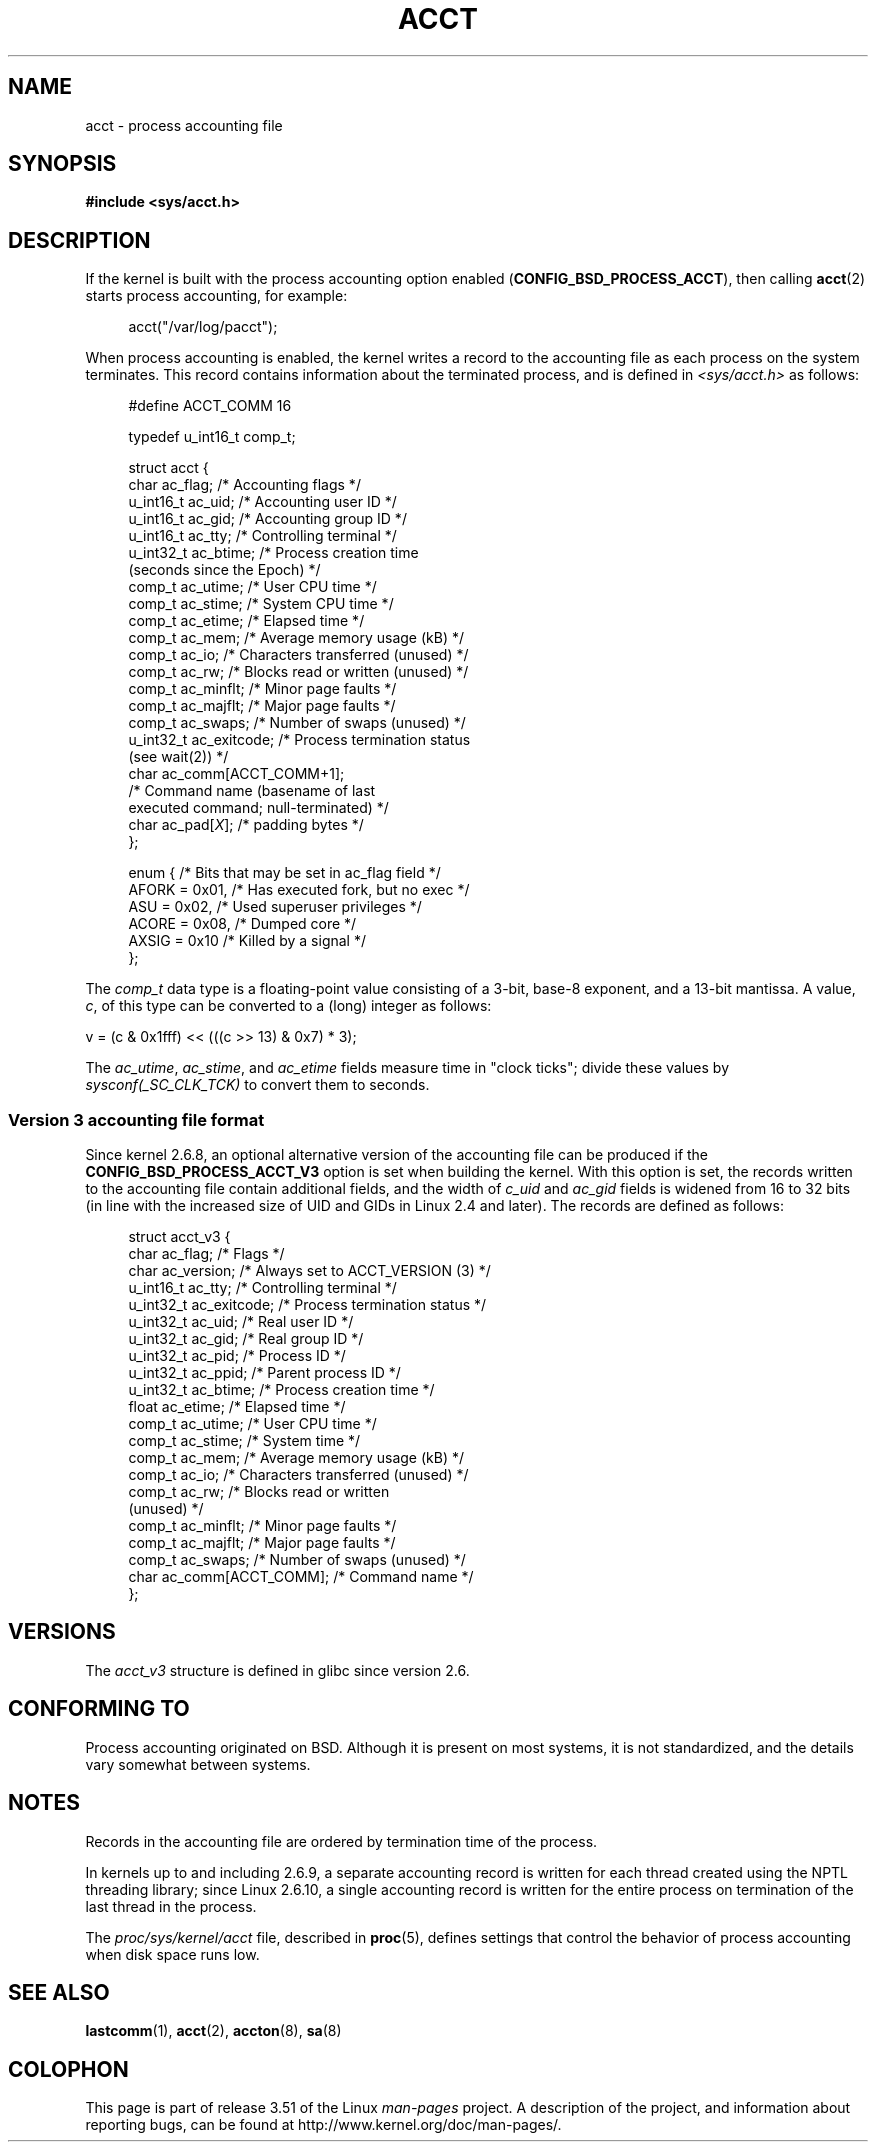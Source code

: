 .\" Copyright (C) 2008, Michael Kerrisk <mtk.manpages@gmail.com>
.\"
.\" %%%LICENSE_START(VERBATIM)
.\" Permission is granted to make and distribute verbatim copies of this
.\" manual provided the copyright notice and this permission notice are
.\" preserved on all copies.
.\"
.\" Permission is granted to copy and distribute modified versions of this
.\" manual under the conditions for verbatim copying, provided that the
.\" entire resulting derived work is distributed under the terms of a
.\" permission notice identical to this one.
.\"
.\" Since the Linux kernel and libraries are constantly changing, this
.\" manual page may be incorrect or out-of-date.  The author(s) assume no
.\" responsibility for errors or omissions, or for damages resulting from
.\" the use of the information contained herein.  The author(s) may not
.\" have taken the same level of care in the production of this manual,
.\" which is licensed free of charge, as they might when working
.\" professionally.
.\"
.\" Formatted or processed versions of this manual, if unaccompanied by
.\" the source, must acknowledge the copyright and authors of this work.
.\" %%%LICENSE_END
.\"
.TH ACCT 5 2008-06-15 "Linux" "Linux Programmer's Manual"
.SH NAME
acct \- process accounting file
.SH SYNOPSIS
.B #include <sys/acct.h>
.SH DESCRIPTION
If the kernel is built with the process accounting option enabled
.RB ( CONFIG_BSD_PROCESS_ACCT ),
then calling
.BR acct (2)
starts process accounting, for example:

.in +4n
acct("/var/log/pacct");
.in

When process accounting is enabled, the kernel writes a record
to the accounting file as each process on the system terminates.
This record contains information about the terminated process,
and is defined in
.I <sys/acct.h>
as follows:

.in +4n
.nf
#define ACCT_COMM 16

typedef u_int16_t comp_t;

struct acct {
    char ac_flag;           /* Accounting flags */
    u_int16_t ac_uid;       /* Accounting user ID */
    u_int16_t ac_gid;       /* Accounting group ID */
    u_int16_t ac_tty;       /* Controlling terminal */
    u_int32_t ac_btime;     /* Process creation time
                               (seconds since the Epoch) */
    comp_t    ac_utime;     /* User CPU time */
    comp_t    ac_stime;     /* System CPU time */
    comp_t    ac_etime;     /* Elapsed time */
    comp_t    ac_mem;       /* Average memory usage (kB) */
    comp_t    ac_io;        /* Characters transferred (unused) */
    comp_t    ac_rw;        /* Blocks read or written (unused) */
    comp_t    ac_minflt;    /* Minor page faults */
    comp_t    ac_majflt;    /* Major page faults */
    comp_t    ac_swaps;     /* Number of swaps (unused) */
    u_int32_t ac_exitcode;  /* Process termination status
                               (see wait(2)) */
    char      ac_comm[ACCT_COMM+1];
                            /* Command name (basename of last
                               executed command; null-terminated) */
    char      ac_pad[\fIX\fP];    /* padding bytes */
};

enum {          /* Bits that may be set in ac_flag field */
    AFORK = 0x01,           /* Has executed fork, but no exec */
    ASU   = 0x02,           /* Used superuser privileges */
    ACORE = 0x08,           /* Dumped core */
    AXSIG = 0x10            /* Killed by a signal */
};
.fi
.in
.PP
The
.I comp_t
data type is a floating-point value consisting of a 3-bit, base-8 exponent,
and a 13-bit mantissa.
A value,
.IR c ,
of this type can be converted to a (long) integer as follows:
.nf

    v = (c & 0x1fff) << (((c >> 13) & 0x7) * 3);
.fi
.PP
The
.IR ac_utime ,
.IR ac_stime ,
and
.I ac_etime
fields measure time in "clock ticks"; divide these values by
.I sysconf(_SC_CLK_TCK)
to convert them to seconds.
.SS Version 3 accounting file format
Since kernel 2.6.8,
an optional alternative version of the accounting file can be produced
if the
.B CONFIG_BSD_PROCESS_ACCT_V3
option is set when building the kernel.
With this option is set,
the records written to the accounting file contain additional fields,
and the width of
.I c_uid
and
.I ac_gid
fields is widened from 16 to 32 bits
(in line with the increased size of UID and GIDs in Linux 2.4 and later).
The records are defined as follows:

.in +4n
.nf
struct acct_v3 {
    char      ac_flag;      /* Flags */
    char      ac_version;   /* Always set to ACCT_VERSION (3) */
    u_int16_t ac_tty;       /* Controlling terminal */
    u_int32_t ac_exitcode;  /* Process termination status */
    u_int32_t ac_uid;       /* Real user ID */
    u_int32_t ac_gid;       /* Real group ID */
    u_int32_t ac_pid;       /* Process ID */
    u_int32_t ac_ppid;      /* Parent process ID */
    u_int32_t ac_btime;     /* Process creation time */
    float     ac_etime;     /* Elapsed time */
    comp_t    ac_utime;     /* User CPU time */
    comp_t    ac_stime;     /* System time */
    comp_t    ac_mem;       /* Average memory usage (kB) */
    comp_t    ac_io;        /* Characters transferred (unused) */
    comp_t    ac_rw;        /* Blocks read or written
                               (unused) */
    comp_t    ac_minflt;    /* Minor page faults */
    comp_t    ac_majflt;    /* Major page faults */
    comp_t    ac_swaps;     /* Number of swaps (unused) */
    char      ac_comm[ACCT_COMM]; /* Command name */
};
.fi
.in
.SH VERSIONS
The
.I acct_v3
structure is defined in glibc since version 2.6.
.SH CONFORMING TO
Process accounting originated on BSD.
Although it is present on most systems, it is not standardized,
and the details vary somewhat between systems.
.SH NOTES
Records in the accounting file are ordered by termination time of
the process.

In kernels up to and including 2.6.9,
a separate accounting record is written for each thread created using
the NPTL threading library;
since Linux 2.6.10,
a single accounting record is written for the entire process
on termination of the last thread in the process.

The
.I proc/sys/kernel/acct
file, described in
.BR proc (5),
defines settings that control the behavior of process accounting
when disk space runs low.
.SH SEE ALSO
.BR lastcomm (1),
.BR acct (2),
.BR accton (8),
.BR sa (8)
.SH COLOPHON
This page is part of release 3.51 of the Linux
.I man-pages
project.
A description of the project,
and information about reporting bugs,
can be found at
http://www.kernel.org/doc/man-pages/.
